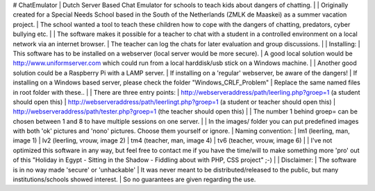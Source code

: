 # ChatEmulator
| Dutch Server Based Chat Emulator for schools to teach kids about dangers of chatting.  
|   
| Originally created for a Special Needs School based in the South of the Netherlands (ZMLK de Maaskei) as a summer vacation project.  
| The school wanted a tool to teach these children how to cope with the dangers of chatting, predators, cyber bullying etc.  
|   
| The software makes it possible for a teacher to chat with a student in a controlled environment on a local network via an internet browser.  
| The teacher can log the chats for later evaluation and group discussions.  
|   
| Installing:
| This software has to be installed on a webserver (local server would be more secure).  
| A good local solution would be http://www.uniformserver.com which could run from a local harddisk/usb stick on a Windows machine.  
|   
| Another good solution could be a Raspberry Pi with a LAMP server.  
| If installing on a 'regular' webserver, be aware of the dangers!  
| If installing on a Windows based server, please check the folder "Windows_CRLF_Problem"  
| Replace the same named files in root folder with these..  
|   
| There are three entry points:  
| http://webserveraddress/path/leerling.php?groep=1 (a student should open this)  
| http://webserveraddress/path/leerlingt.php?groep=1 (a student or teacher should open this)  
| http://webserveraddress/path/tester.php?groep=1 (the teacher should open this)  
|   
| The number 1 behind groep= can be chosen between 1 and 8 to have multiple sessions on one server.  
|   
| In the images/ folder you can put predefined images with both 'ok' pictures and 'nono' pictures. Choose them yourself or ignore.  
| Naming convention:  
| lm1 (leerling, man, image 1)  
| lv2 (leerling, vrouw, image 2)  
| tm4 (teacher, man, image 4)  
| tv6 (teacher, vrouw, image 6)  
|   
| I've not optimized this software in any way, but feel free to contact me if you have the time/will to make something more 'pro' out of this "Holiday in Egypt - Sitting in the Shadow - Fiddling about with PHP, CSS project" ;-)  
|   
| Disclaimer:  
| The software is in no way made 'secure' or 'unhackable'  
| It was never meant to be distributed/released to the public, but many institutions/schools showed interest.  
| So no guarantees are given regarding the use.  
